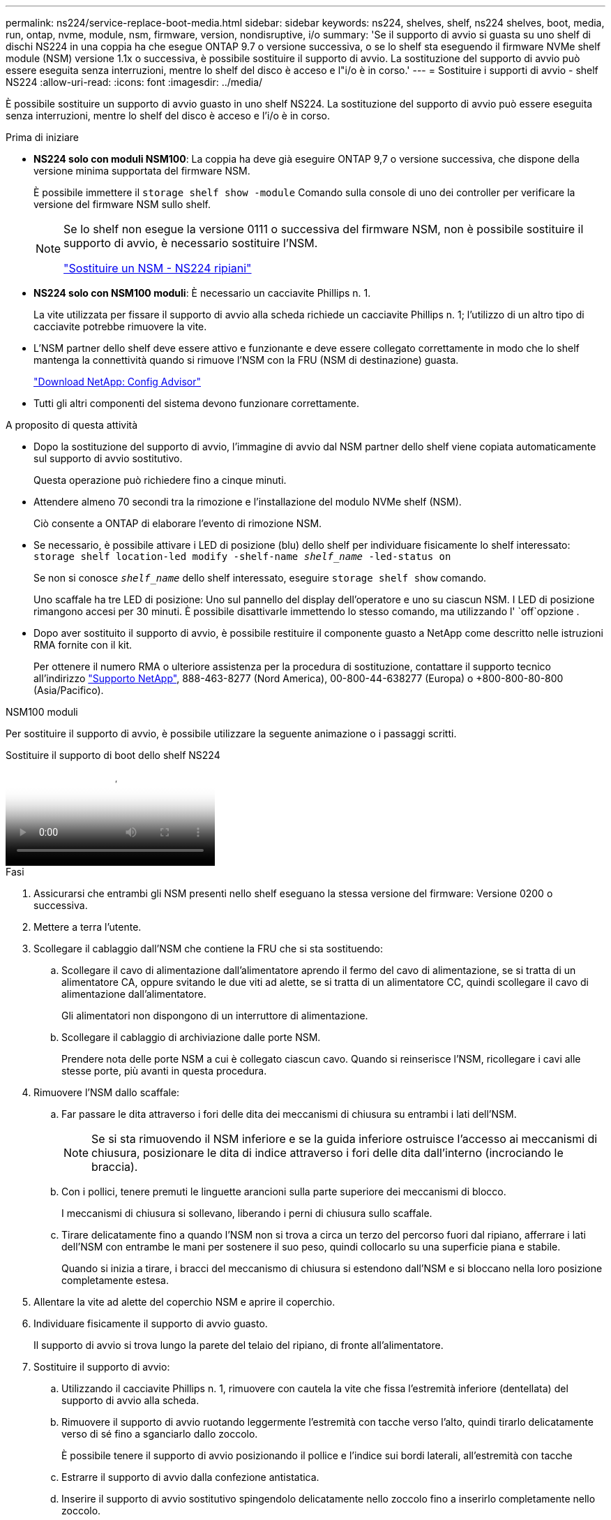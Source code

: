 ---
permalink: ns224/service-replace-boot-media.html 
sidebar: sidebar 
keywords: ns224, shelves, shelf, ns224 shelves, boot, media, run, ontap, nvme, module, nsm, firmware, version, nondisruptive, i/o 
summary: 'Se il supporto di avvio si guasta su uno shelf di dischi NS224 in una coppia ha che esegue ONTAP 9.7 o versione successiva, o se lo shelf sta eseguendo il firmware NVMe shelf module (NSM) versione 1.1x o successiva, è possibile sostituire il supporto di avvio. La sostituzione del supporto di avvio può essere eseguita senza interruzioni, mentre lo shelf del disco è acceso e l"i/o è in corso.' 
---
= Sostituire i supporti di avvio - shelf NS224
:allow-uri-read: 
:icons: font
:imagesdir: ../media/


[role="lead"]
È possibile sostituire un supporto di avvio guasto in uno shelf NS224. La sostituzione del supporto di avvio può essere eseguita senza interruzioni, mentre lo shelf del disco è acceso e l'i/o è in corso.

.Prima di iniziare
* *NS224 solo con moduli NSM100*: La coppia ha deve già eseguire ONTAP 9,7 o versione successiva, che dispone della versione minima supportata del firmware NSM.
+
È possibile immettere il `storage shelf show -module` Comando sulla console di uno dei controller per verificare la versione del firmware NSM sullo shelf.

+
[NOTE]
====
Se lo shelf non esegue la versione 0111 o successiva del firmware NSM, non è possibile sostituire il supporto di avvio, è necessario sostituire l'NSM.

link:service-replace-nsm100.html["Sostituire un NSM - NS224 ripiani"^]

====
* *NS224 solo con NSM100 moduli*: È necessario un cacciavite Phillips n. 1.
+
La vite utilizzata per fissare il supporto di avvio alla scheda richiede un cacciavite Phillips n. 1; l'utilizzo di un altro tipo di cacciavite potrebbe rimuovere la vite.

* L'NSM partner dello shelf deve essere attivo e funzionante e deve essere collegato correttamente in modo che lo shelf mantenga la connettività quando si rimuove l'NSM con la FRU (NSM di destinazione) guasta.
+
https://mysupport.netapp.com/site/tools/tool-eula/activeiq-configadvisor["Download NetApp: Config Advisor"^]

* Tutti gli altri componenti del sistema devono funzionare correttamente.


.A proposito di questa attività
* Dopo la sostituzione del supporto di avvio, l'immagine di avvio dal NSM partner dello shelf viene copiata automaticamente sul supporto di avvio sostitutivo.
+
Questa operazione può richiedere fino a cinque minuti.

* Attendere almeno 70 secondi tra la rimozione e l'installazione del modulo NVMe shelf (NSM).
+
Ciò consente a ONTAP di elaborare l'evento di rimozione NSM.

* Se necessario, è possibile attivare i LED di posizione (blu) dello shelf per individuare fisicamente lo shelf interessato: `storage shelf location-led modify -shelf-name _shelf_name_ -led-status on`
+
Se non si conosce `_shelf_name_` dello shelf interessato, eseguire `storage shelf show` comando.

+
Uno scaffale ha tre LED di posizione: Uno sul pannello del display dell'operatore e uno su ciascun NSM. I LED di posizione rimangono accesi per 30 minuti. È possibile disattivarle immettendo lo stesso comando, ma utilizzando l' `off`opzione .

* Dopo aver sostituito il supporto di avvio, è possibile restituire il componente guasto a NetApp come descritto nelle istruzioni RMA fornite con il kit.
+
Per ottenere il numero RMA o ulteriore assistenza per la procedura di sostituzione, contattare il supporto tecnico all'indirizzo https://mysupport.netapp.com/site/global/dashboard["Supporto NetApp"^], 888-463-8277 (Nord America), 00-800-44-638277 (Europa) o +800-800-80-800 (Asia/Pacifico).



[role="tabbed-block"]
====
.NSM100 moduli
--
Per sostituire il supporto di avvio, è possibile utilizzare la seguente animazione o i passaggi scritti.

.Sostituire il supporto di boot dello shelf NS224
video::20ed85f9-1f80-4e0e-9219-ab4600070d8a[panopto]
.Fasi
. Assicurarsi che entrambi gli NSM presenti nello shelf eseguano la stessa versione del firmware: Versione 0200 o successiva.
. Mettere a terra l'utente.
. Scollegare il cablaggio dall'NSM che contiene la FRU che si sta sostituendo:
+
.. Scollegare il cavo di alimentazione dall'alimentatore aprendo il fermo del cavo di alimentazione, se si tratta di un alimentatore CA, oppure svitando le due viti ad alette, se si tratta di un alimentatore CC, quindi scollegare il cavo di alimentazione dall'alimentatore.
+
Gli alimentatori non dispongono di un interruttore di alimentazione.

.. Scollegare il cablaggio di archiviazione dalle porte NSM.
+
Prendere nota delle porte NSM a cui è collegato ciascun cavo. Quando si reinserisce l'NSM, ricollegare i cavi alle stesse porte, più avanti in questa procedura.



. Rimuovere l'NSM dallo scaffale:
+
.. Far passare le dita attraverso i fori delle dita dei meccanismi di chiusura su entrambi i lati dell'NSM.
+

NOTE: Se si sta rimuovendo il NSM inferiore e se la guida inferiore ostruisce l'accesso ai meccanismi di chiusura, posizionare le dita di indice attraverso i fori delle dita dall'interno (incrociando le braccia).

.. Con i pollici, tenere premuti le linguette arancioni sulla parte superiore dei meccanismi di blocco.
+
I meccanismi di chiusura si sollevano, liberando i perni di chiusura sullo scaffale.

.. Tirare delicatamente fino a quando l'NSM non si trova a circa un terzo del percorso fuori dal ripiano, afferrare i lati dell'NSM con entrambe le mani per sostenere il suo peso, quindi collocarlo su una superficie piana e stabile.
+
Quando si inizia a tirare, i bracci del meccanismo di chiusura si estendono dall'NSM e si bloccano nella loro posizione completamente estesa.



. Allentare la vite ad alette del coperchio NSM e aprire il coperchio.
. Individuare fisicamente il supporto di avvio guasto.
+
Il supporto di avvio si trova lungo la parete del telaio del ripiano, di fronte all'alimentatore.

. Sostituire il supporto di avvio:
+
.. Utilizzando il cacciavite Phillips n. 1, rimuovere con cautela la vite che fissa l'estremità inferiore (dentellata) del supporto di avvio alla scheda.
.. Rimuovere il supporto di avvio ruotando leggermente l'estremità con tacche verso l'alto, quindi tirarlo delicatamente verso di sé fino a sganciarlo dallo zoccolo.
+
È possibile tenere il supporto di avvio posizionando il pollice e l'indice sui bordi laterali, all'estremità con tacche

.. Estrarre il supporto di avvio dalla confezione antistatica.
.. Inserire il supporto di avvio sostitutivo spingendolo delicatamente nello zoccolo fino a inserirlo completamente nello zoccolo.
+
È possibile tenere il supporto di avvio posizionando il pollice e l'indice sui bordi laterali, all'estremità con tacche Assicurarsi che il lato con il dissipatore di calore sia rivolto verso l'alto.

+
Una volta posizionato correttamente e lasciato andare il supporto di avvio, l'estremità con tacche del supporto di avvio è inclinata verso l'alto, lontano dalla scheda, perché non è ancora fissata con la vite.

.. Tenere delicatamente l'estremità dentellata del supporto di avvio mentre si inserisce e serrare la vite con il cacciavite per fissare il supporto di avvio in posizione.
+

NOTE: Stringere la vite quanto basta per mantenere saldamente in posizione il supporto di avvio, ma non serrarlo eccessivamente.



. Chiudere il coperchio NSM, quindi serrare la vite ad alette.
. Reinserire l'NSM nello scaffale:
+
.. Assicurarsi che i bracci del meccanismo di chiusura siano bloccati in posizione completamente estesa.
.. Con entrambe le mani, far scorrere delicatamente l'NSM nel ripiano fino a quando il peso dell'NSM non è completamente sostenuto dal ripiano.
.. Spingere l'NSM nel ripiano finché non si ferma (circa mezzo pollice dal retro del ripiano).
+
È possibile posizionare i pollici sulle linguette arancioni sulla parte anteriore di ciascun anello per le dita (dei bracci del meccanismo di chiusura) per spingere l'NSM.

.. Far passare le dita attraverso i fori delle dita dei meccanismi di chiusura su entrambi i lati dell'NSM.
+

NOTE: Se si inserisce il NSM inferiore e se la guida inferiore ostruisce l'accesso ai meccanismi di chiusura, posizionare le dita di indice attraverso i fori delle dita dall'interno (incrociando le braccia).

.. Con i pollici, tenere premuti le linguette arancioni sulla parte superiore dei meccanismi di blocco.
.. Spingere delicatamente in avanti i fermi fino al punto di arresto.
.. Rilasciare i pollici dalla parte superiore dei meccanismi di blocco, quindi continuare a spingere fino a quando i meccanismi di blocco non scattano in posizione.
+
L'NSM deve essere inserito completamente nel ripiano e a filo con i bordi del ripiano.



. Ricollegare il cablaggio all'NSM:
+
.. Ricollegare il cablaggio dello storage alle stesse due porte NSM.
+
I cavi devono essere inseriti con la linguetta di estrazione del connettore rivolta verso l'alto. Quando un cavo è inserito correttamente, scatta in posizione.

.. Ricollegare il cavo di alimentazione all'alimentatore, quindi fissare il cavo di alimentazione con il relativo fermo, se si tratta di un alimentatore CA, oppure serrare le due viti ad alette, se si tratta di un alimentatore CC.
+
Quando funziona correttamente, il LED bicolore di un alimentatore si illumina di verde.

+
Inoltre, entrambi i LED LNK (verde) della porta NSM si accendono. Se il LED LNK non si accende, ricollegare il cavo.



. Verificare che i LED di attenzione (ambra) sull'NSM contenenti il supporto di avvio guasto e il pannello del display dell'operatore non siano più illuminati.
+
I LED di attenzione possono impiegare da 5 a 10 minuti per spegnersi. Questa è la quantità di tempo necessaria all'NSM per il riavvio e per il completamento della copia dell'immagine del supporto di avvio.

+
Se i LED di errore rimangono accesi, il supporto di avvio potrebbe non essere inserito correttamente oppure potrebbe esserci un altro problema e contattare il supporto tecnico per assistenza.

. Verificare che l'NSM sia collegato correttamente, eseguendo Active IQ Config Advisor.
+
Se vengono generati errori di cablaggio, seguire le azioni correttive fornite.

+
https://mysupport.netapp.com/site/tools/tool-eula/activeiq-configadvisor["Download NetApp: Config Advisor"^]



--
.NSM100B moduli
--
Per sostituire il supporto di avvio guasto, procedere come segue.

.Fasi
. Mettere a terra l'utente.
. Scollegare il cablaggio dall'NSM che contiene la FRU che si sta sostituendo:
+
.. Scollegare il cavo di alimentazione dall'alimentatore aprendo il fermo del cavo di alimentazione, se si tratta di un alimentatore CA, oppure svitando le due viti ad alette, se si tratta di un alimentatore CC, quindi scollegare il cavo di alimentazione dall'alimentatore.
+
Gli alimentatori non dispongono di un interruttore di alimentazione.

.. Scollegare il cablaggio di archiviazione dalle porte NSM.
+
Prendere nota delle porte NSM a cui è collegato ciascun cavo. Quando si reinserisce l'NSM, ricollegare i cavi alle stesse porte, più avanti in questa procedura.



. Rimuovere l'NSM:
+
image::../media/drw_g_and_t_handles_remove_ieops-1837.svg[Rimuovere l'NSM.]

+
[cols="1,4"]
|===


 a| 
image::../media/icon_round_1.png[Numero di didascalia 1]
 a| 
Su entrambe le estremità dell'NSM, spingere le linguette di bloccaggio verticali verso l'esterno per rilasciare le maniglie.



 a| 
image::../media/icon_round_2.png[Numero di didascalia 2]
 a| 
** Tirare le maniglie verso di sé per sganciare l'NSM dalla midplane.
+
Mentre tirate, le maniglie si estendono fuori dal ripiano. Quando si avverte una certa resistenza, continuare a tirare.

** Far scorrere l'NSM fuori dal ripiano e posizionarlo su una superficie piana e stabile.
+
Assicurarsi di sostenere la parte inferiore dell'NSM mentre la si fa scorrere fuori dallo scaffale.





 a| 
image::../media/icon_round_3.png[Numero di didascalia 3]
 a| 
Ruotare le maniglie in posizione verticale (accanto alle linguette) per spostarle in modo che non siano di intralcio.

|===
. Aprire il coperchio NSM ruotando la vite a testa zigrinata in senso antiorario per allentarlo, quindi aprire il coperchio.
. Individuare fisicamente il supporto di avvio guasto.
. Rimuovere il supporto di avvio:
+
image::../media/drw_t_boot_media_replace_ieops-1977.svg[Rimuovere il supporto di avvio.]

+
[cols="1,4"]
|===


 a| 
image::../media/icon_round_1.png[Numero di didascalia 1]
 a| 
Posizione dei supporti di avvio



 a| 
image::../media/icon_round_2.png[Numero di didascalia 2]
 a| 
Premere la linguetta blu per rilasciare l'estremità destra del supporto di avvio.



 a| 
image::../media/icon_round_3.png[Numero di didascalia 3]
 a| 
Sollevare leggermente l'estremità destra del supporto di avvio per ottenere una buona presa lungo i lati del supporto di avvio.



 a| 
image::../media/icon_round_4.png[Numero di didascalia 4]
 a| 
Estrarre delicatamente l'estremità sinistra del supporto di avvio dal relativo alloggiamento.

|===
. Installare il supporto di avvio sostitutivo:
+
.. Allineare i bordi del supporto di avvio con l'alloggiamento dello zoccolo, quindi spingerlo delicatamente a squadra nello zoccolo.
.. Ruotare il supporto di avvio verso il basso verso il pulsante di bloccaggio.
.. Premere il pulsante di blocco, ruotare completamente il supporto di avvio, quindi rilasciare il pulsante di blocco.


. Chiudere il coperchio NSM, quindi serrare la vite ad alette.
. Inserire l'NSM nello scaffale:
+
image::../media/drw_g_and_t_handles_reinstall_ieops-1838.svg[Sostituire l'NSM.]

+
[cols="1,4"]
|===


 a| 
image::../media/icon_round_1.png[Numero di didascalia 1]
 a| 
Se le maniglie NSM sono state ruotate in posizione verticale (accanto alle linguette) per spostarle in modo che non siano di intralcio durante la manutenzione dell'NSM, ruotarle in posizione orizzontale.



 a| 
image::../media/icon_round_2.png[Numero di didascalia 2]
 a| 
Allineare la parte posteriore dell'NSM con l'apertura nel ripiano, quindi spingere delicatamente l'NSM utilizzando le maniglie fino a insediarlo completamente.



 a| 
image::../media/icon_round_3.png[Numero di didascalia 3]
 a| 
Ruotare le maniglie in posizione verticale e bloccarle in posizione con le linguette.

|===
. Ricollegare il cablaggio all'NSM:
+
.. Ricollegare il cablaggio dello storage alle stesse due porte NSM.
+
I cavi devono essere inseriti con la linguetta di estrazione del connettore rivolta verso l'alto. Quando un cavo è inserito correttamente, scatta in posizione.

.. Ricollegare il cavo di alimentazione all'alimentatore, quindi fissare il cavo di alimentazione con il relativo fermo, se si tratta di un alimentatore CA, oppure serrare le due viti ad alette, se si tratta di un alimentatore CC.
+
Quando funziona correttamente, il LED bicolore di un alimentatore si illumina di verde.

+
Inoltre, entrambi i LED LNK (verde) della porta NSM si accendono. Se il LED LNK non si accende, ricollegare il cavo.



. Verificare che i LED di attenzione (ambra) sull'NSM contenenti il supporto di avvio guasto e il pannello del display dell'operatore non siano più illuminati.
+
I LED di attenzione possono impiegare da 5 a 10 minuti per spegnersi. Questa è la quantità di tempo necessaria all'NSM per il riavvio e per il completamento della copia dell'immagine del supporto di avvio.

+
Se i LED di errore rimangono accesi, il supporto di avvio potrebbe non essere inserito correttamente oppure potrebbe esserci un altro problema e contattare il supporto tecnico per assistenza.

. Verificare che l'NSM sia collegato correttamente, eseguendo Active IQ Config Advisor.
+
Se vengono generati errori di cablaggio, seguire le azioni correttive fornite.

+
https://mysupport.netapp.com/site/tools/tool-eula/activeiq-configadvisor["Download NetApp: Config Advisor"^]



--
====